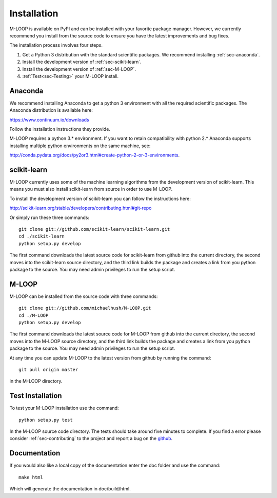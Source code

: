 .. _sec-installation:

Installation
============
M-LOOP is available on PyPI and can be installed with your favorite package manager. However, we currently recommend you install from the source code to ensure you have the latest improvements and bug fixes. 

The installation process involves four steps.

1. Get a Python 3 distribution with the standard scientific packages. We recommend installing :ref:`sec-anaconda`.
2. Install the development version of :ref:`sec-scikit-learn`.
3. Install the development version of :ref:`sec-M-LOOP`.
4. :ref:`Test<sec-Testing>` your M-LOOP install.

.. _sec-anaconda:

Anaconda
--------
We recommend installing Anaconda to get a python 3 environment with all the required scientific packages. The Anaconda distribution is available here:

https://www.continuum.io/downloads

Follow the installation instructions they provide.

M-LOOP requires a python 3.\* environment. If you want to retain compatibility with python 2.\* Anaconda supports installing multiple python environments on the same machine, see:

http://conda.pydata.org/docs/py2or3.html#create-python-2-or-3-environments. 

.. _sec-scikit-learn:

scikit-learn
------------
M-LOOP currently uses some of the machine learning algorithms from the development version of scikit-learn. This means you must also install scikit-learn from source in order to use M-LOOP.

To install the development version of scikit-learn you can follow the instructions here:

http://scikit-learn.org/stable/developers/contributing.html#git-repo 
   
Or simply run these three commands::

   git clone git://github.com/scikit-learn/scikit-learn.git
   cd ./scikit-learn
   python setup.py develop

The first command downloads the latest source code for scikit-learn from github into the current directory, the second moves into the scikit-learn source directory, and the third link builds the package and creates a link from you python package to the source. You may need admin privileges to run the setup script.

.. _sec-M-LOOP:

M-LOOP
------
M-LOOP can be installed from the source code with three commands::

   git clone git://github.com/michaelhush/M-LOOP.git
   cd ./M-LOOP
   python setup.py develop

The first command downloads the latest source code for M-LOOP from github into the current directory, the second moves into the M-LOOP source directory, and the third link builds the package and creates a link from you python package to the source. You may need admin privileges to run the setup script.

At any time you can update M-LOOP to the latest version from github by running the command::

   git pull origin master

in the M-LOOP directory. 

.. _sec-Testing:

Test Installation
-----------------

To test your M-LOOP installation use the command::

   python setup.py test
   
In the M-LOOP source code directory. The tests should take around five minutes to complete. If you find a error please consider :ref:`sec-contributing` to the project and report a bug on the `github <https://github.com/michaelhush/M-LOOP>`_.

Documentation
-------------

If you would also like a local copy of the documentation enter the doc folder and use the command::

   make html
   
Which will generate the documentation in doc/build/html.

